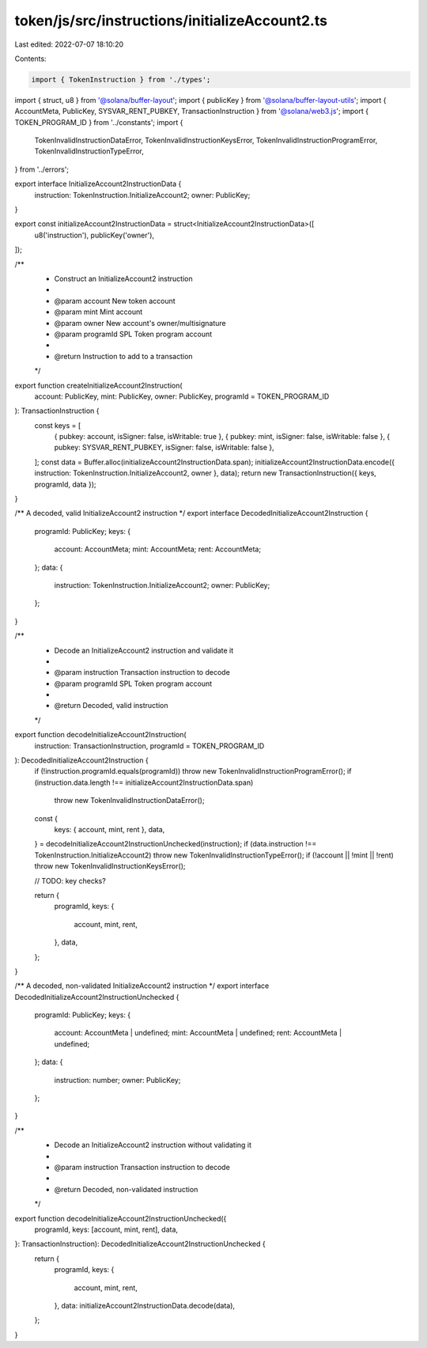 token/js/src/instructions/initializeAccount2.ts
===============================================

Last edited: 2022-07-07 18:10:20

Contents:

.. code-block:: ts

    import { TokenInstruction } from './types';
import { struct, u8 } from '@solana/buffer-layout';
import { publicKey } from '@solana/buffer-layout-utils';
import { AccountMeta, PublicKey, SYSVAR_RENT_PUBKEY, TransactionInstruction } from '@solana/web3.js';
import { TOKEN_PROGRAM_ID } from '../constants';
import {
    TokenInvalidInstructionDataError,
    TokenInvalidInstructionKeysError,
    TokenInvalidInstructionProgramError,
    TokenInvalidInstructionTypeError,
} from '../errors';

export interface InitializeAccount2InstructionData {
    instruction: TokenInstruction.InitializeAccount2;
    owner: PublicKey;
}

export const initializeAccount2InstructionData = struct<InitializeAccount2InstructionData>([
    u8('instruction'),
    publicKey('owner'),
]);

/**
 * Construct an InitializeAccount2 instruction
 *
 * @param account   New token account
 * @param mint      Mint account
 * @param owner     New account's owner/multisignature
 * @param programId SPL Token program account
 *
 * @return Instruction to add to a transaction
 */
export function createInitializeAccount2Instruction(
    account: PublicKey,
    mint: PublicKey,
    owner: PublicKey,
    programId = TOKEN_PROGRAM_ID
): TransactionInstruction {
    const keys = [
        { pubkey: account, isSigner: false, isWritable: true },
        { pubkey: mint, isSigner: false, isWritable: false },
        { pubkey: SYSVAR_RENT_PUBKEY, isSigner: false, isWritable: false },
    ];
    const data = Buffer.alloc(initializeAccount2InstructionData.span);
    initializeAccount2InstructionData.encode({ instruction: TokenInstruction.InitializeAccount2, owner }, data);
    return new TransactionInstruction({ keys, programId, data });
}

/** A decoded, valid InitializeAccount2 instruction */
export interface DecodedInitializeAccount2Instruction {
    programId: PublicKey;
    keys: {
        account: AccountMeta;
        mint: AccountMeta;
        rent: AccountMeta;
    };
    data: {
        instruction: TokenInstruction.InitializeAccount2;
        owner: PublicKey;
    };
}

/**
 * Decode an InitializeAccount2 instruction and validate it
 *
 * @param instruction Transaction instruction to decode
 * @param programId   SPL Token program account
 *
 * @return Decoded, valid instruction
 */
export function decodeInitializeAccount2Instruction(
    instruction: TransactionInstruction,
    programId = TOKEN_PROGRAM_ID
): DecodedInitializeAccount2Instruction {
    if (!instruction.programId.equals(programId)) throw new TokenInvalidInstructionProgramError();
    if (instruction.data.length !== initializeAccount2InstructionData.span)
        throw new TokenInvalidInstructionDataError();

    const {
        keys: { account, mint, rent },
        data,
    } = decodeInitializeAccount2InstructionUnchecked(instruction);
    if (data.instruction !== TokenInstruction.InitializeAccount2) throw new TokenInvalidInstructionTypeError();
    if (!account || !mint || !rent) throw new TokenInvalidInstructionKeysError();

    // TODO: key checks?

    return {
        programId,
        keys: {
            account,
            mint,
            rent,
        },
        data,
    };
}

/** A decoded, non-validated InitializeAccount2 instruction */
export interface DecodedInitializeAccount2InstructionUnchecked {
    programId: PublicKey;
    keys: {
        account: AccountMeta | undefined;
        mint: AccountMeta | undefined;
        rent: AccountMeta | undefined;
    };
    data: {
        instruction: number;
        owner: PublicKey;
    };
}

/**
 * Decode an InitializeAccount2 instruction without validating it
 *
 * @param instruction Transaction instruction to decode
 *
 * @return Decoded, non-validated instruction
 */
export function decodeInitializeAccount2InstructionUnchecked({
    programId,
    keys: [account, mint, rent],
    data,
}: TransactionInstruction): DecodedInitializeAccount2InstructionUnchecked {
    return {
        programId,
        keys: {
            account,
            mint,
            rent,
        },
        data: initializeAccount2InstructionData.decode(data),
    };
}


